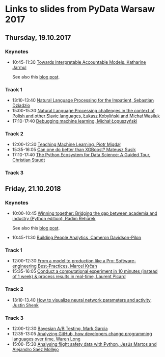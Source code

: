 * Links to slides from PyData Warsaw 2017
** Thursday, 19.10.2017
*** Keynotes
    +  10:45-11:30 [[https://docs.google.com/presentation/d/e/2PACX-1vR05kpagAbL5qo1QThxwu44TI5SQAws_UFVg3nUAmKp39uNG0xdBjcMA-VyEeqZRGGQtt0CS5h2DMTS/embed?start=false&loop=false&delayms=3000][Towards Interpretable Accountable Models, Katharine Jarmul]]
       
       See also this [[https://blog.kjamistan.com/towards-interpretable-reliable-models/][blog post]].
*** Track 1
    + 13:10-13:40 [[http://sebastiandziadzio.com/talks/pydata/pydata.pdf][Natural Language Processing for the Impatient, Sebastian Dziadzio]]
    + 15:00-15:30 [[https://github.com/lkobylinski/pydata17-warsaw/raw/master/nlp-pl-challenges.pdf][Natural Language Processing challenges in the context of Polish and other Slavic languages, Łukasz Kobyliński and Michał Wasiluk]]
    + 17:10-17:40 [[https://www.slideshare.net/lopusz/debugging-machinelearning][Debugging machine learning, Michał Łopuszyński]]
*** Track 2
    + 12:00-12:30 [[https://speakerdeck.com/pmigdal/teaching-machine-learning][Teaching Machine Learning, Piotr Migdał]]
    + 15:35-16:05 [[https://github.com/MSusik/newgradientboosting/raw/master/pydata.pdf][Can one do better than XGBoost? Mateusz Susik]]
    + 17:10-17:40 [[http://clstaudt.me/wp-content/uploads/2016/07/PythonDataScienceEcosystem-Slides-slides.pdf][The Python Ecosystem for Data Science: A Guided Tour, Christian Staudt]]
*** Track 3

** Friday, 21.10.2018
*** Keynotes
    + 10:00-10:45 [[https://rare-technologies.com/pydata_warsaw2017.pdf][Winning together: Bridging the gap between academia and industry (Python edition), Radim Řehůřek]]
    
      See also this [[https://rare-technologies.com/mummy-effect-bridging-gap-between-academia-industry/][blog post]].
    + 10:45-11:30 [[http://slides.com/camerondavidson-pilon/building-people-analytics][Building People Analytics, Cameron Davidson-Pilon]]
*** Track 1
    + 12:00-12:30 [[http://talks.marcel.is/pdwc2017][From a model to production like a Pro: Software-engineering Best-Practices, Marcel Krčah]]
    + 15:35-16:05 [[https://speakerdeck.com/picardparis/compute-in-10-minutes-in-the-cloud-rather-than-1-week-on-your-server][Conduct a computational experiment in 10 minutes (instead of 1 week) & process results in real-time, Laurent Picard]]
*** Track 2
    + 13:10-13.40 [[https://github.com/JustinShenk/pydata/raw/master/vis_warsaw.pdf][How to visualize neural network parameters and activity, Justin Shenk]]
*** Track 3
    + 12:00-12:30 [[https://github.com/datapythonista/odsc-bayesian-ab-testing-talk][Bayesian A/B Testing, Mark Garcia]]
    + 12:35-13:05 [[https://warenlg.github.io/pydata-warsaw-2017/][Analyzing GitHub, how developers change programming languages over time, Waren Long]]
    + 15:00-15:30 [[https://github.com/AeroPython/pydata_warsaw2017_flight_safety/blob/master/slides.ipynb][Analysing flight safety data with Python, Jesús Martos and Alejandro Saez Mollejo]]
